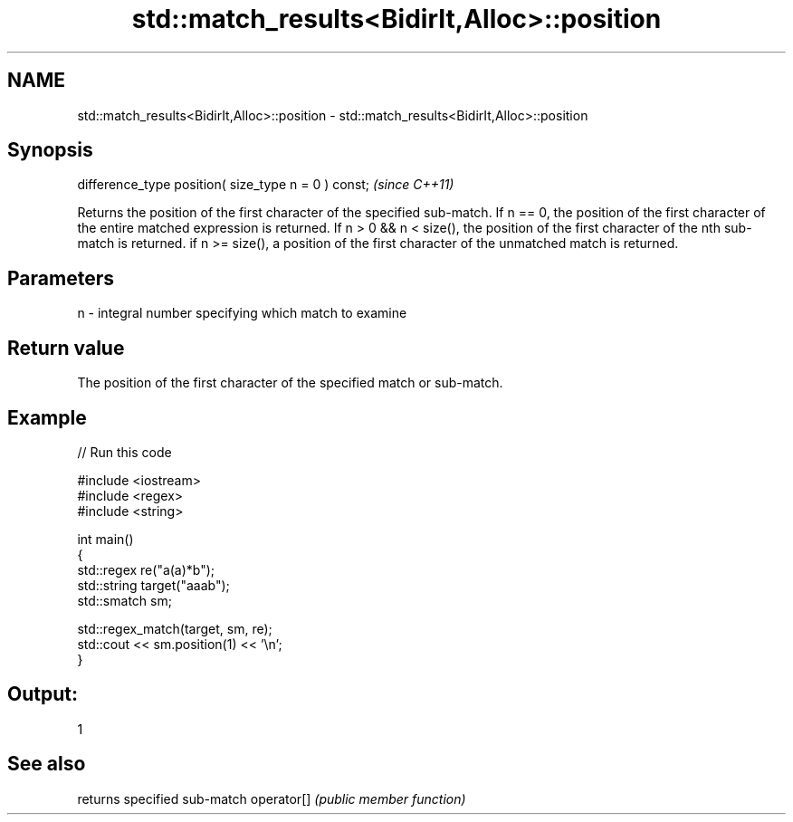 .TH std::match_results<BidirIt,Alloc>::position 3 "2020.03.24" "http://cppreference.com" "C++ Standard Libary"
.SH NAME
std::match_results<BidirIt,Alloc>::position \- std::match_results<BidirIt,Alloc>::position

.SH Synopsis

difference_type position( size_type n = 0 ) const;  \fI(since C++11)\fP

Returns the position of the first character of the specified sub-match.
If n == 0, the position of the first character of the entire matched expression is returned.
If n > 0 && n < size(), the position of the first character of the nth sub-match is returned.
if n >= size(), a position of the first character of the unmatched match is returned.

.SH Parameters


n - integral number specifying which match to examine


.SH Return value

The position of the first character of the specified match or sub-match.

.SH Example


// Run this code

  #include <iostream>
  #include <regex>
  #include <string>

  int main()
  {
      std::regex re("a(a)*b");
      std::string target("aaab");
      std::smatch sm;

      std::regex_match(target, sm, re);
      std::cout << sm.position(1) << '\\n';
  }

.SH Output:

  1


.SH See also


           returns specified sub-match
operator[] \fI(public member function)\fP




